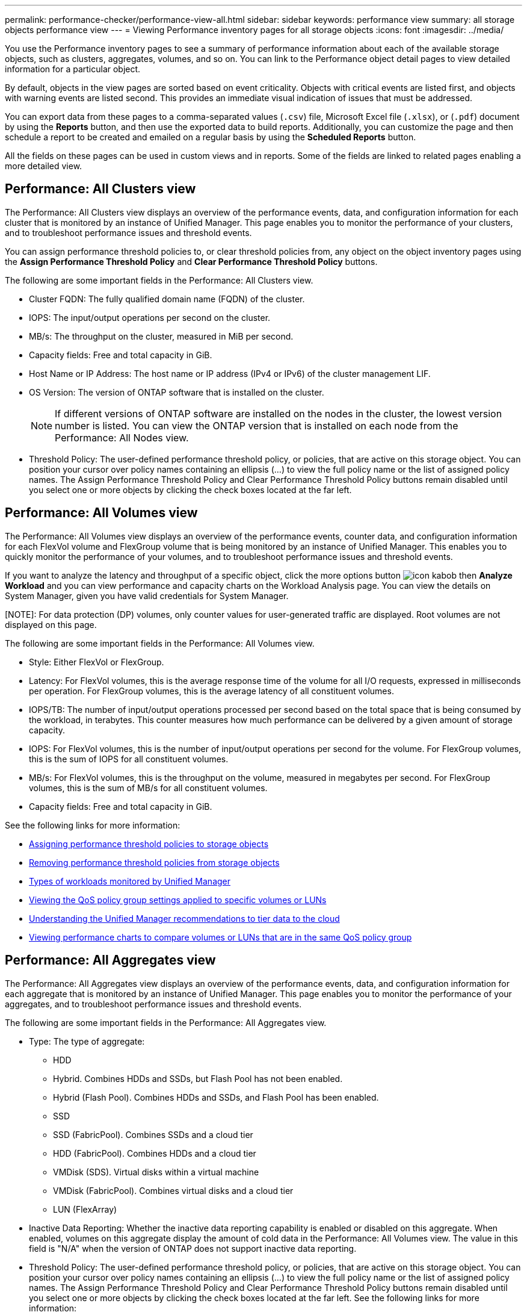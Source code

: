 ---
permalink: performance-checker/performance-view-all.html
sidebar: sidebar
keywords: performance view
summary: all storage objects performance view
---
= Viewing Performance inventory pages for all storage objects
:icons: font
:imagesdir: ../media/

[.lead]
You use the Performance inventory pages to see a summary of performance information about each of the available storage objects, such as clusters, aggregates, volumes, and so on. You can link to the Performance object detail pages to view detailed information for a particular object.

By default, objects in the view pages are sorted based on event criticality. Objects with critical events are listed first, and objects with warning events are listed second. This provides an immediate visual indication of issues that must be addressed.

You can export data from these pages to a comma-separated values (`.csv`) file, Microsoft Excel file (`.xlsx`), or (`.pdf`) document by using the *Reports* button, and then use the exported data to build reports. Additionally, you can customize the page and then schedule a report to be created and emailed on a regular basis by using the *Scheduled Reports* button.

All the fields on these pages can be used in custom views and in reports. Some of the fields are linked to related pages enabling a more detailed view.

== Performance: All Clusters view
The Performance: All Clusters view displays an overview of the performance events, data, and configuration information for each cluster that is monitored by an instance of Unified Manager. This page enables you to monitor the performance of your clusters, and to troubleshoot performance issues and threshold events. 

You can assign performance threshold policies to, or clear threshold policies from, any object on the object inventory pages using the *Assign Performance Threshold Policy* and *Clear Performance Threshold Policy* buttons.

The following are some important fields in the Performance: All Clusters view. 

* Cluster FQDN: The fully qualified domain name (FQDN) of the cluster.
* IOPS: The input/output operations per second on the cluster.
* MB/s: The throughput on the cluster, measured in MiB per second.
* Capacity fields: Free and total capacity in GiB.
* Host Name or IP Address: The host name or IP address (IPv4 or IPv6) of the cluster management LIF.
* OS Version: The version of ONTAP software that is installed on the cluster.
+
[NOTE]
If different versions of ONTAP software are installed on the nodes in the cluster, the lowest version number is listed. You can view the ONTAP version that is installed on each node from the Performance: All Nodes view.
+
* Threshold Policy: The user-defined performance threshold policy, or policies, that are active on this storage
object. You can position your cursor over policy names containing an ellipsis (...) to view the full policy name or the list of assigned policy names. The Assign Performance Threshold Policy and Clear Performance Threshold Policy buttons remain disabled until you select one or more objects by clicking the check boxes located at the far left.

== Performance: All Volumes view
The Performance: All Volumes view displays an overview of the performance events, counter data, and configuration information for each FlexVol volume and FlexGroup volume that is being monitored by an instance of Unified Manager. This enables you to quickly monitor the performance of your volumes, and to troubleshoot performance issues and threshold events.

If you want to analyze the latency and throughput of a specific object, click the more options button image:icon_kabob.gif[] then *Analyze Workload* and you can view performance and capacity charts on the Workload Analysis page. You can view the details on System Manager, given you have valid credentials for System Manager.

[NOTE]: 
For data protection (DP) volumes, only counter values for user-generated traffic are displayed. Root volumes are not displayed on this page.

The following are some important fields in the Performance: All Volumes view. 

* Style: Either FlexVol or FlexGroup.
* Latency: For FlexVol volumes, this is the average response time of the volume for all I/O requests, expressed in milliseconds per operation. For FlexGroup volumes, this is the average latency of all constituent volumes.
* IOPS/TB: The number of input/output operations processed per second based on the total space that is being consumed by the workload, in terabytes. This counter measures how much performance can be delivered by a given amount of storage capacity.
* IOPS: For FlexVol volumes, this is the number of input/output operations per second for the volume. For FlexGroup volumes, this is the sum of IOPS for all constituent volumes.
* MB/s: For FlexVol volumes, this is the throughput on the volume, measured in megabytes per
second. For FlexGroup volumes, this is the sum of MB/s for all constituent volumes.
* Capacity fields: Free and total capacity in GiB. 

See the following links for more information:

* link:../performance-checker/task_assign_performance_threshold_policies_to_storage_objects.html[Assigning performance threshold policies to storage objects]
* link:../performance-checker/task_remove_performance_threshold_policies_from_storage_objects.html[Removing performance threshold policies from storage objects]
* link:../performance-checker/concept_types_of_workloads_monitored_by_unified_manager.html[Types of workloads monitored by Unified Manager]
* link:../performance-checker/task_view_qos_policy_group_settings_for_volumes_or_luns.html[Viewing the QoS policy group settings applied to specific volumes or LUNs]
* link:../performance-checker/concept_understand_um_recommendations_to_tier_data_to_cloud.html[Understanding the Unified Manager recommendations to tier data to the cloud]
* link:../performance-checker/task_view_performance_charts_to_compare_volumes_or_luns_in_qos_policy.html[Viewing performance charts to compare volumes or LUNs that are in the same QoS policy group]

== Performance: All Aggregates view
The Performance: All Aggregates view displays an overview of the performance events, data, and configuration information for each aggregate that is monitored by an instance of Unified Manager. This page enables you to monitor the performance of your aggregates, and to troubleshoot performance issues and threshold events.

The following are some important fields in the Performance: All Aggregates view. 

* Type: The type of aggregate:
** HDD
** Hybrid. Combines HDDs and SSDs, but Flash Pool has not been enabled.
** Hybrid (Flash Pool). Combines HDDs and SSDs, and Flash Pool has been enabled.
** SSD
** SSD (FabricPool). Combines SSDs and a cloud tier
** HDD (FabricPool). Combines HDDs and a cloud tier
** VMDisk (SDS). Virtual disks within a virtual machine
** VMDisk (FabricPool). Combines virtual disks and a cloud tier
** LUN (FlexArray)
* Inactive Data Reporting: Whether the inactive data reporting capability is enabled or disabled on this aggregate. When enabled, volumes on this aggregate display the amount of cold data in the Performance: All Volumes view. The value in this field is "N/A" when the version of ONTAP does not support inactive data reporting.
* Threshold Policy: The user-defined performance threshold policy, or policies, that are active on this storage object. You can position your cursor over policy names containing an ellipsis (...) to view the full policy name or the list of assigned policy names. The Assign Performance Threshold Policy and Clear Performance Threshold Policy buttons remain disabled until you select one or more objects by clicking the check boxes located at the far left.
See the following links for more information:

* link:../performance-checker/task_assign_performance_threshold_policies_to_storage_objects.html[Assigning performance threshold policies to storage objects]
* link:../performance-checker/task_remove_performance_threshold_policies_from_storage_objects.html[Removing performance threshold policies from storage objects]

== Performance: All Nodes view
The Performance: All Nodes view displays an overview of the performance events, data, and configuration information for each node that is being monitored by an instance of Unified Manager. This enables you to quickly monitor the performance of your nodes, and to troubleshoot performance issues and threshold events.

[NOTE]
Flash Cache Reads returns the percentage of read operations on the node that are satisfied by cache, instead of being returned from the disk. Flash Cache data is displayed only for nodes, and only when a Flash Cache
module is installed in the node.

In the *Reports* menu, the *Hardware Inventory Report* option is provided when Unified Manager, and the clusters it is managing, are installed in a site with no external network connectivity. This button generates a .csv file that contains a complete list of cluster and node information; such as hardware model numbers and serial numbers, disk types and counts, installed licenses, and more. This reporting functionality is helpful for contract renewal within secure sites that are not connected to the NetApp Active IQ platform.
You can assign performance threshold policies to, or clear threshold policies from, any object on the object inventory pages using the *Assign Performance Threshold Policy* and *Clear Performance Threshold Policy* buttons.

See the following links for more information:

* link:../performance-checker/task_assign_performance_threshold_policies_to_storage_objects.html[Assigning performance threshold policies to storage objects]
* link:../performance-checker/task_remove_performance_threshold_policies_from_storage_objects.html[Removing performance threshold policies from storage objects]
* link:../health-checker/task_generate_hardware_inventory_report_for_contract_renewal.html[Generating a hardware inventory report for contract renewal]

== Performance: All Storage VMs view
The Performance: All Storage VMs view displays an overview of the performance events, data, and configuration information for each storage virtual machine (SVM) that is being monitored by an instance of Unified Manager. This enables you to quickly monitor the performance of your SVMs, and to troubleshoot performance issues and threshold events. The Latency field on this page reports the average response time for all I/O requests, expressed in milliseconds per operation.

[NOTE]
The SVMs that are listed on this page include only Data and Cluster SVMs. Unified Manager does not use or display Admin or Node SVMs.

See the following links for more information:

* link:../performance-checker/task_assign_performance_threshold_policies_to_storage_objects.html[Assigning performance threshold policies to storage objects]
* link:../performance-checker/task_remove_performance_threshold_policies_from_storage_objects.html[Removing performance threshold policies from storage objects]

== Performance: All LUNs view
The Performance: All LUNs view displays an overview of the performance events, data, and configuration information for each LUN that is being monitored by an instance of Unified Manager. This enables you to quickly monitor the performance of your LUNs, and to troubleshoot performance issues and threshold events. 

If you want to analyze the latency and throughput of a specific object, click the more icon image:icon_kabob.gif[], then *Analyze Workload* and you can view performance and capacity charts on the *Workload Analysis* page.

See the following links for more information:

* link:../data-protection/view-lun-relationships.html[Monitoring LUNs in a Consistency Group relationship]
* link:../storage-mgmt/task_provision_luns.html[Provisioning LUNs]
* link:../performance-checker/task_assign_performance_threshold_policies_to_storage_objects.html[Assigning performance threshold policies to storage objects]
* link:../performance-checker/task_remove_performance_threshold_policies_from_storage_objects.html[Removing performance threshold policies from storage objects]
* link:../performance-checker/task_view_volumes_or_luns_in_same_qos_policy_group.html[Viewing volumes or LUNs that are in the same QoS policy group].
* link:../performance-checker/task_view_qos_policy_group_settings_for_volumes_or_luns.html[Viewing the QoS policy group settings applied to specific volumes or LUNs]
* link:../api-automation/concept_provision_luns.html[Provisioning LUNs by using APIs]

== Performance: All NVMe Namespaces view
The Performance: All NVMe Namespaces view displays an overview of the performance events, data, and configuration information for each NVMe Namespace that is being monitored by an instance of Unified Manager. This enables you to quickly monitor the performance and health of your Namespaces, and to troubleshoot issues and threshold events.

The following information, among others is reported:
The current state of the Namespace.
* Offline - Read or write access to the Namespace is not allowed.
* Online - Read and write access to the Namespace is allowed.
* NVFail - The Namespace was automatically taken offline due to an NVRAM failure.
* Space Error - The Namespace has run out of space.

See the following links for more information:

* link:../performance-checker/task_assign_performance_threshold_policies_to_storage_objects.html[Assigning performance threshold policies to storage objects]
* link:../performance-checker/task_remove_performance_threshold_policies_from_storage_objects.html[Removing performance threshold policies from storage objects]

== Performance: All Network Interfaces view
The Performance: All Network Interfaces view displays an overview of the performance events, data, and configuration information for each network interface (LIF) that is being monitored by this instance of Unified Manager. This page enables you to quickly monitor the performance of your interfaces, and to troubleshoot performance issues and threshold events.
The following are some important fields in the Performance: All Network Interfaces view. 

* IOPS: The input/output operations per second. IOPS is not applicable to NFS LIFs and CIFS LIFs, and is displayed as N/A for these types.
* Latency: The average response time for all I/O requests, expressed in milliseconds per operation. Latency is not applicable to NFS LIFs and CIFS LIFs, and is displayed as N/A for these types.
* Home Location: The home location for the interface, displayed as node name and port name, separated by a colon (:). If the location is displayed with an ellipsis (...), you can position your cursor over the location name to view the full location. 
* Current Location: The current location for the interface, displayed as node name and port name, separated by a colon (:). If the location is displayed with an ellipsis (...), you can position your cursor over the location name to view the full location.
* Role: The interface role: Data, Cluster, Node Management, or Intercluster.

[NOTE]
The interfaces that are listed on this page include Data LIFs, Cluster LIFs, Node Management LIFs, and intercluster LIFs. Unified Manager does not use or display System LIFs.

== Performance: All Ports view
The Performance: All Ports view displays an overview of the performance events, data, and configuration information for each port that is being monitored by an instance of Unified Manager. This enables you to quickly monitor the performance of your ports, and to troubleshoot performance issues and threshold events. For a port role, the network port function is displayed, either Data or Cluster. FCP ports cannot have a role, and the role
is displayed as N/A.
[NOTE] 
Performance counter values are displayed for physical ports only. Counter values are not displayed for VLANs or interface groups. 

See the following links for more information:

* link:../performance-checker/task_assign_performance_threshold_policies_to_storage_objects.html[Assigning performance threshold policies to storage objects]
* link:../performance-checker/task_remove_performance_threshold_policies_from_storage_objects.html[Removing performance threshold policies from storage objects]

== Performance: QoS Policy Groups view
The QoS Policy Groups view displays the QoS policy groups available on the clusters that Unified Manager is monitoring. This includes traditional QoS policies, adaptive QoS policies, and QoS policies assigned by using Performance Service Levels.

The following are some important fields in the Performance: QoS Policy Groups view. 

* QoS Policy Group: The name of the QoS policy group. 
For NetApp Service Level Manager (NSLM) 1.3 policies that have been imported into Unified Manager 9.7 or greater, the name displayed here includes the SVM name and other information that is not in the name when the Performance Service Levelwas defined in NSLM. For example, the name "NSLM_vs6_Performance_2_0" means this is the NSLM system-defined "Performance" PSL policy created on SVM "vs6" with an expected latency of "2 ms/op".
* SVM: The storage VM (SVM) to which the QoS policy group belongs. You can click the storage VM name to navigate to that storage VM's details page. Note that this field is blank if the QoS policy has been created on the Admin storage VM as this storage VM type represents the cluster.
* Min Throughput: The minimum throughput, in IOPS, that the policy group will be guaranteed to provide. For adaptive policies this is the minimum expected IOPS per TB allocated to the volume or LUN, based on the storage object allocated size.
* Max Throughput: The throughput, in IOPS and/or MB/s, that the policy group must not exceed. When this field is blank it means the max throughout defined in ONTAP is infinite. For adaptive policies this is the maximum (peak) possible IOPS per TB allocated to the volume or LUN, based on either the storage object allocated size or the storage object used size.
* Absolute Minimum IOPS: For adaptive policies this is the absolute minimum IOPS value that is used as an override
when the expected IOPS is less than this value.
* Block Size: The block size specified for the QoS adaptive policy.
* Min Allocation: Whether "allocated space" or "used space" is used to determine the maximum throughput (peak) IOPS.
* Expected Latency: The expected average latency for storage input/output operations. 
* Shared: For traditional QoS policies, whether the throughput values defined in the policy group are shared among multiple objects. 
* Associated Objects: The number of workloads that are assigned to the QoS policy group. You can click the expand button ( ) next to the QoS Policy Group Name to view more details about the policy group.
* Allocated Capacity: The amount of space that the objects that are in the QoS policy group are currently using.
* Associated Objects: The number of workloads that are assigned to the QoS policy group, separated into volumes
and LUNs. You can click the number to navigate to a page that provides more details about the selected volumes or LUNs.

For more information see the topics under link:..//performance-checker/concept_manage_performance_using_qos_policy_group_information.html[Managing performance using QoS policy group information]